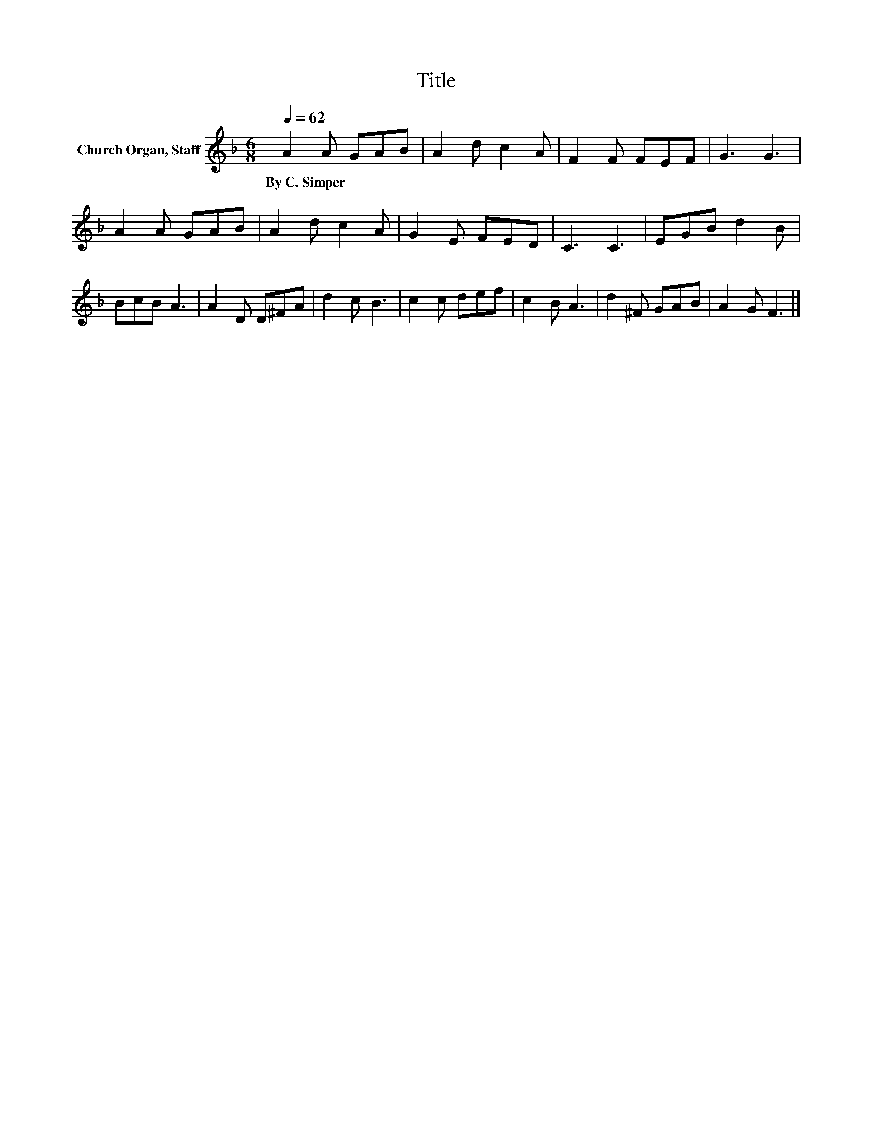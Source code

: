 X:1
T:Title
L:1/8
Q:1/4=62
M:6/8
K:F
V:1 treble nm="Church Organ, Staff"
V:1
 A2 A GAB | A2 d c2 A | F2 F FEF | G3 G3 | A2 A GAB | A2 d c2 A | G2 E FED | C3 C3 | EGB d2 B | %9
w: By~C.~Simper * * * *|||||||||
 BcB A3 | A2 D D^FA | d2 c B3 | c2 c def | c2 B A3 | d2 ^F GAB | A2 G F3 |] %16
w: |||||||

